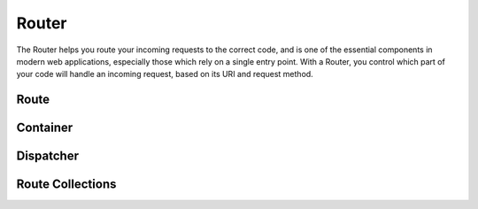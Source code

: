 .. SlaxWeb Framework Router documentation file, created by
   Tomaz Lovrec <tomaz.lovrec@gmail.com>

Router
======

The Router helps you route your incoming requests to the correct code, and is one
of the essential components in modern web applications, especially those which rely
on a single entry point. With a Router, you control which part of your code will
handle an incoming request, based on its URI and request method.

Route
-----

Container
---------

Dispatcher
----------

Route Collections
-----------------
